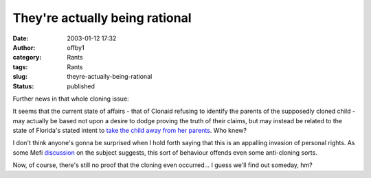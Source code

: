 They're actually being rational
###############################
:date: 2003-01-12 17:32
:author: offby1
:category: Rants
:tags: Rants
:slug: theyre-actually-being-rational
:status: published

Further news in that whole cloning issue:

It seems that the current state of affairs - that of Clonaid refusing to
identify the parents of the supposedly cloned child - may actually be
based not upon a desire to dodge proving the truth of their claims, but
may instead be related to the state of Florida's stated intent to `take
the child away from her
parents <http://www.cnn.com/2003/US/South/01/11/clonaid.court.ap/index.html>`__.
Who knew?

I don't think anyone's gonna be surprised when I hold forth saying that
this is an appalling invasion of personal rights. As some Mefi
`discussion <http://www.metafilter.com/comments.mefi/22794>`__ on the
subject suggests, this sort of behaviour offends even some anti-cloning
sorts.

Now, of course, there's still no proof that the cloning even occurred...
I guess we'll find out someday, hm?
